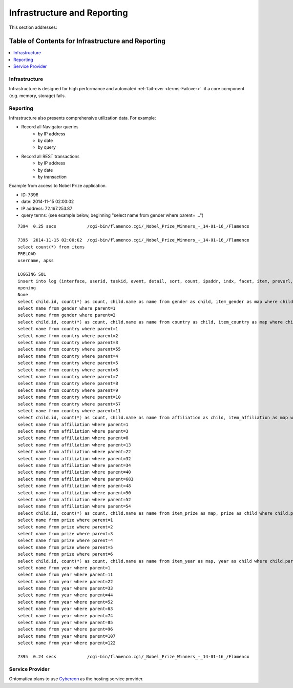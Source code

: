 
.. _$_02-core-17-infrastructure:

============================
Infrastructure and Reporting
============================

This section addresses:

.. rst:role:: USDA #7

   Allow real-time processing of queries from users.
   
.. rst:role:: USDA #13

   Support growth from current 3 GB of table space to as much as 2 TB and further possible future expansion.

.. rst:role:: USDA #14

   Allow for tracking of the use of the database (e.g., frequency of record/field selection for viewing or export).

Table of Contents for Infrastructure and Reporting
--------------------------------------------------

.. contents::
   :depth: 2
   :local:

--------------
Infrastructure
--------------

Infrastructure is designed for high performance and automated :ref:`fail-over <terms-Failover>` |_| if a core component (e.g. memory, storage) fails.

.. image:: $_02-core-17-infrastructure_.png

---------
Reporting
---------

Infrastructure also presents comprehensive utilization data. For example:

- Record all Navigator queries
   - by IP address
   - by date
   - by query

- Record all REST transactions
   - by IP address
   - by date
   - by transaction

Example from access to Nobel Prize application.

- ID: 7396

- date: 2014-11-15 02:00:02

- IP address: 72.167.253.87

- query terms: (see example below, beginning "select name from gender where parent= ...")

::

   7394  0.25 secs            /cgi-bin/flamenco.cgi/_Nobel_Prize_Winners_-_14-01-16_/Flamenco
   
   7395  2014-11-15 02:00:02  /cgi-bin/flamenco.cgi/_Nobel_Prize_Winners_-_14-01-16_/Flamenco
   select count(*) from items
   PRELOAD
   username, apss
   
   LOGGING SQL
   insert into log (interface, userid, taskid, event, detail, sort, count, ipaddr, indx, facet, item, prevurl, offset, query, groupby) values ('Flamenco', 0, 0, 'opening', '', '', 854, '72.167.253.87', NULL, '', '', NULL, 0, '', '')
   opening
   None
   select child.id, count(*) as count, child.name as name from gender as child, item_gender as map where child.parent = 0 and map.id = child.id group by child.id having count > 0 order by name limit 0,13
   select name from gender where parent=1
   select name from gender where parent=2
   select child.id, count(*) as count, child.name as name from country as child, item_country as map where child.parent = 0 and map.id = child.id group by child.id having count > 0 order by name limit 0,13
   select name from country where parent=1
   select name from country where parent=2
   select name from country where parent=3
   select name from country where parent=55
   select name from country where parent=4
   select name from country where parent=5
   select name from country where parent=6
   select name from country where parent=7
   select name from country where parent=8
   select name from country where parent=9
   select name from country where parent=10
   select name from country where parent=57
   select name from country where parent=11
   select child.id, count(*) as count, child.name as name from affiliation as child, item_affiliation as map where child.parent = 0 and map.id = child.id group by child.id having count > 0 order by name limit 0,13
   select name from affiliation where parent=1
   select name from affiliation where parent=3
   select name from affiliation where parent=8
   select name from affiliation where parent=13
   select name from affiliation where parent=22
   select name from affiliation where parent=32
   select name from affiliation where parent=34
   select name from affiliation where parent=40
   select name from affiliation where parent=683
   select name from affiliation where parent=48
   select name from affiliation where parent=50
   select name from affiliation where parent=52
   select name from affiliation where parent=54
   select child.id, count(*) as count, child.name as name from item_prize as map, prize as child where child.parent = 0 and map.id = child.id group by child.id having count > 0 order by name limit 0,13
   select name from prize where parent=1
   select name from prize where parent=2
   select name from prize where parent=3
   select name from prize where parent=4
   select name from prize where parent=5
   select name from prize where parent=6
   select child.id, count(*) as count, child.name as name from item_year as map, year as child where child.parent = 0 and map.id = child.id group by child.id having count > 0 order by name limit 0,13
   select name from year where parent=1
   select name from year where parent=11
   select name from year where parent=22
   select name from year where parent=33
   select name from year where parent=44
   select name from year where parent=52
   select name from year where parent=63
   select name from year where parent=74
   select name from year where parent=85
   select name from year where parent=96
   select name from year where parent=107
   select name from year where parent=122
   
   7395  0.24 secs            /cgi-bin/flamenco.cgi/_Nobel_Prize_Winners_-_14-01-16_/Flamenco

----------------
Service Provider
----------------

Ontomatica plans to use `Cybercon <http://www.cybercon.com/>`_ as the hosting service provider.


.. |_| unicode:: 0x80


